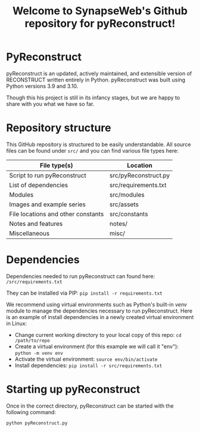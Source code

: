 #+TITLE: Welcome to SynapseWeb's Github repository for pyReconstruct!
#+OPTIONS: toc:nil

* PyReconstruct

pyReconstruct is an updated, actively maintained, and extensible version of RECONSTRUCT written entirely in Python. pyReconstruct was built using Python versions 3.9 and 3.10.

Though this his project is still in its infancy stages, but we are happy to share with you what we have so far.

* Repository structure

This GitHub repository is structured to be easily understandable. All source files can be found under ~src/~ and you can find various file types here:

|------------------------------------+----------------------|
| File type(s)                       | Location             |
|------------------------------------+----------------------|
| Script to run pyReconstruct        | src/pyReconstruct.py |
| List of dependencies               | src/requirements.txt |
| Modules                            | src/modules          |
| Images and example series          | src/assets           |
| File locations and other constants | src/constants        |
| Notes and features                 | notes/               |
| Miscellaneous                      | misc/                |
|------------------------------------+----------------------|

* Dependencies

Dependencies needed to run pyReconstruct can found here: ~/src/requirements.txt~

They can be installed via PIP: =pip install -r requirements.txt=

We recommend using virtual environments such as Python's built-in /venv/ module to manage the dependencies necessary to run pyReconstruct. Here is an example of install dependencies in a newly created virtual environment in Linux:

- Change current working directory to your local copy of this repo: =cd /path/to/repo=
- Create a virtual environment (for this example we will call it "env"): =python -m venv env=
- Activate the virtual environment: =source env/bin/activate=
- Install dependencies: =pip install -r src/requirements.txt=

* Starting up pyReconstruct

Once in the correct directory, pyReconstruct can be started with the following command:

=python pyReconstruct.py=


